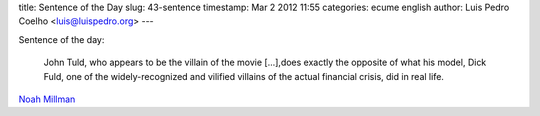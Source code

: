 title: Sentence of the Day
slug: 43-sentence
timestamp: Mar 2 2012 11:55
categories: ecume english
author: Luis Pedro Coelho <luis@luispedro.org>
---

Sentence of the day:

    John Tuld, who appears to be the villain of the movie [...],does exactly
    the opposite of what his model, Dick Fuld, one of the widely-recognized and
    vilified villains of the actual financial crisis, did in real life.

`Noah Millman <http://theamericanscene.com/2011/11/09/no-margin-for-error>`__
